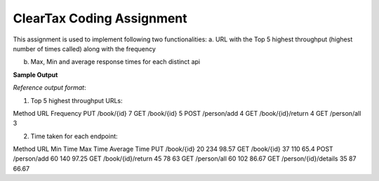 ClearTax Coding Assignment
============================

This assignment is used to implement following two functionalities:
a.	URL with the Top 5 highest throughput (highest number of times called) along with the frequency

b.	Max, Min and average response times for each distinct api

**Sample Output**

*Reference output format*:

1.	Top 5 highest throughput URLs:

Method	URL	Frequency
PUT	/book/{id}	7
GET	/book/{id}	5
POST	/person/add	4
GET	/book/{id}/return	4
GET	/person/all	3

2.	Time taken for each endpoint:

Method	URL	Min Time	Max Time	Average Time
PUT	/book/{id}	20	234	98.57
GET	/book/{id}	37	110	65.4
POST	/person/add	60	140	97.25
GET	/book/{id}/return	45	78	63
GET	/person/all	60	102	86.67
GET	/person/{id}/details	35	87	66.67





